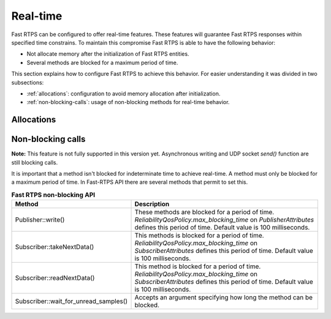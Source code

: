 .. |br| raw:: html

   <br />

.. _realtime:

Real-time
#########

Fast RTPS can be configured to offer real-time features.
These features will guarantee Fast RTPS responses within specified time constrains.
To maintain this compromise Fast RTPS is able to have the following behavior:

- Not allocate memory after the initialization of Fast RTPS entities.
- Several methods are blocked for a maximum period of time.

This section explains how to configure Fast RTPS to achieve this behavior.
For easier understanding it was divided in two subsections:

- :ref:`allocations`: configuration to avoid memory allocation after initialization.
- :ref:`non-blocking-calls`: usage of non-blocking methods for real-time behavior.

.. _allocations:

Allocations
***********

.. _non-blocking-calls:

Non-blocking calls
******************

**Note:** This feature is not fully supported in this version yet.
Asynchronous writing and UDP socket `send()` function are still blocking calls.

.. **Note:** This feature is not fully supported on OSX.
.. It doesn't support necessary POSIX Real-time features.
.. The feature is limited by the implementation of `std::timed_mutex` and `std::condition_variable_any`.

It is important that  a method isn't blocked for indeterminate time to achieve real-time.
A method must only be blocked for a maximum period of time.
In Fast-RTPS API there are several methods that permit to set this.

.. list-table:: **Fast RTPS non-blocking API**
   :header-rows: 1
   :align: left

   * - Method
     - Description
   * - Publisher::write()
     - These methods are blocked for a period of time.
       *ReliabilityQosPolicy.max_blocking_time* on *PublisherAttributes* defines this period of time.
       Default value is 100 milliseconds.
   * - Subscriber::takeNextData()
     - This methods is blocked for a period of time.
       *ReliabilityQosPolicy.max_blocking_time* on *SubscriberAttributes* defines this period of time.
       Default value is 100 milliseconds.
   * - Subscriber::readNextData()
     - This method is blocked for a period of time.
       *ReliabilityQosPolicy.max_blocking_time* on *SubscriberAttributes* defines this period of time.
       Default value is 100 milliseconds.
   * - Subscriber::wait_for_unread_samples()
     - Accepts an argument specifying how long the method can be blocked.
